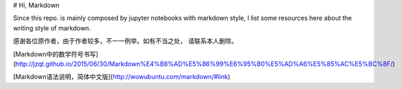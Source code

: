 # Hi, Markdown

Since this repo. is mainly composed by jupyter notebooks
with markdown style, I list some resources here about the
writing style of markdown.

感谢各位原作者，由于作者较多，不一一例举。如有不当之处，
请联系本人删除。

[Markdown中的数学符号书写](http://jzqt.github.io/2015/06/30/Markdown%E4%B8%AD%E5%86%99%E6%95%B0%E5%AD%A6%E5%85%AC%E5%BC%8F/)

[Markdown语法说明，简体中文版](http://wowubuntu.com/markdown/#link)
